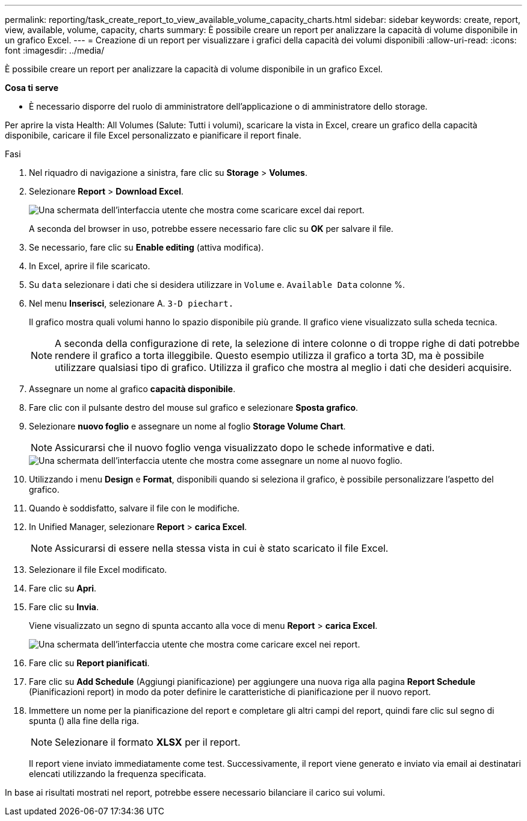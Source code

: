 ---
permalink: reporting/task_create_report_to_view_available_volume_capacity_charts.html 
sidebar: sidebar 
keywords: create, report, view, available, volume, capacity, charts 
summary: È possibile creare un report per analizzare la capacità di volume disponibile in un grafico Excel. 
---
= Creazione di un report per visualizzare i grafici della capacità dei volumi disponibili
:allow-uri-read: 
:icons: font
:imagesdir: ../media/


[role="lead"]
È possibile creare un report per analizzare la capacità di volume disponibile in un grafico Excel.

*Cosa ti serve*

* È necessario disporre del ruolo di amministratore dell'applicazione o di amministratore dello storage.


Per aprire la vista Health: All Volumes (Salute: Tutti i volumi), scaricare la vista in Excel, creare un grafico della capacità disponibile, caricare il file Excel personalizzato e pianificare il report finale.

.Fasi
. Nel riquadro di navigazione a sinistra, fare clic su *Storage* > *Volumes*.
. Selezionare *Report* > *Download Excel*.
+
image::../media/download_excel_menu.png[Una schermata dell'interfaccia utente che mostra come scaricare excel dai report.]

+
A seconda del browser in uso, potrebbe essere necessario fare clic su *OK* per salvare il file.

. Se necessario, fare clic su *Enable editing* (attiva modifica).
. In Excel, aprire il file scaricato.
. Su `data` selezionare i dati che si desidera utilizzare in `Volume` e. `Available Data` colonne %.
. Nel menu *Inserisci*, selezionare A. `3-D piechart.`
+
Il grafico mostra quali volumi hanno lo spazio disponibile più grande. Il grafico viene visualizzato sulla scheda tecnica.

+
[NOTE]
====
A seconda della configurazione di rete, la selezione di intere colonne o di troppe righe di dati potrebbe rendere il grafico a torta illeggibile. Questo esempio utilizza il grafico a torta 3D, ma è possibile utilizzare qualsiasi tipo di grafico. Utilizza il grafico che mostra al meglio i dati che desideri acquisire.

====
. Assegnare un nome al grafico *capacità disponibile*.
. Fare clic con il pulsante destro del mouse sul grafico e selezionare *Sposta grafico*.
. Selezionare *nuovo foglio* e assegnare un nome al foglio *Storage Volume Chart*.
+
[NOTE]
====
Assicurarsi che il nuovo foglio venga visualizzato dopo le schede informative e dati.

====
+
image::../media/move_chart.png[Una schermata dell'interfaccia utente che mostra come assegnare un nome al nuovo foglio.]

. Utilizzando i menu *Design* e *Format*, disponibili quando si seleziona il grafico, è possibile personalizzare l'aspetto del grafico.
. Quando è soddisfatto, salvare il file con le modifiche.
. In Unified Manager, selezionare *Report* > *carica Excel*.
+
[NOTE]
====
Assicurarsi di essere nella stessa vista in cui è stato scaricato il file Excel.

====
. Selezionare il file Excel modificato.
. Fare clic su *Apri*.
. Fare clic su *Invia*.
+
Viene visualizzato un segno di spunta accanto alla voce di menu *Report* > *carica Excel*.

+
image::../media/upload_excel.png[Una schermata dell'interfaccia utente che mostra come caricare excel nei report.]

. Fare clic su *Report pianificati*.
. Fare clic su *Add Schedule* (Aggiungi pianificazione) per aggiungere una nuova riga alla pagina *Report Schedule* (Pianificazioni report) in modo da poter definire le caratteristiche di pianificazione per il nuovo report.
. Immettere un nome per la pianificazione del report e completare gli altri campi del report, quindi fare clic sul segno di spunta (image:../media/blue_check.gif[""]) alla fine della riga.
+
[NOTE]
====
Selezionare il formato *XLSX* per il report.

====
+
Il report viene inviato immediatamente come test. Successivamente, il report viene generato e inviato via email ai destinatari elencati utilizzando la frequenza specificata.



In base ai risultati mostrati nel report, potrebbe essere necessario bilanciare il carico sui volumi.
